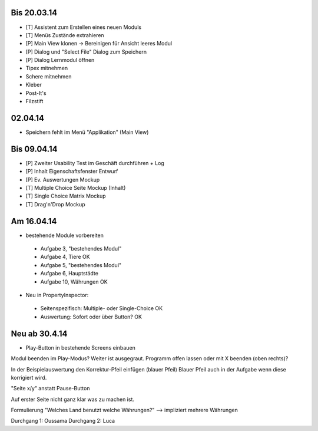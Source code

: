Bis 20.03.14
============

* [T] Assistent zum Erstellen eines neuen Moduls
* [T] Menüs Zustände extrahieren
* [P] Main View klonen -> Bereinigen für Ansicht leeres Modul
* [P] Dialog und "Select File" Dialog zum Speichern
* [P] Dialog Lernmodul öffnen
* Tipex mitnehmen
* Schere mitnehmen
* Kleber
* Post-It's
* Filzstift


02.04.14
========

* Speichern fehlt im Menü "Applikation" (Main View)


Bis 09.04.14
============

* [P] Zweiter Usability Test im Geschäft durchführen + Log
* [P] Inhalt Eigenschaftsfenster Entwurf
* [P] Ev. Auswertungen Mockup
* [T] Multiple Choice Seite Mockup (Inhalt)
* [T] Single Choice Matrix Mockup
* [T] Drag'n'Drop Mockup

Am 16.04.14
===========
* bestehende Module vorbereiten
 * Aufgabe 3, "bestehendes Modul"
 * Aufgabe 4, Tiere OK
 * Aufgabe 5, "bestehendes Modul"
 * Aufgabe 6, Hauptstädte
 * Aufgabe 10, Währungen OK
* Neu in PropertyInspector:
 * Seitenspezifisch: Multiple- oder Single-Choice OK
 * Auswertung: Sofort oder über Button? OK

Neu ab 30.4.14
==============
* Play-Button in bestehende Screens einbauen
Modul beenden im Play-Modus? Weiter ist ausgegraut. Programm offen lassen oder mit X beenden (oben rechts)?

In der Beispielauswertung den Korrektur-Pfeil einfügen (blauer Pfeil)
Blauer Pfeil auch in der Aufgabe wenn diese korrigiert wird.

"Seite x/y" anstatt Pause-Button


Auf erster Seite nicht ganz klar was zu machen ist.

Formulierung "Welches Land benutzt welche Währungen?" --> impliziert mehrere Währungen


Durchgang 1: Oussama
Durchgang 2: Luca

